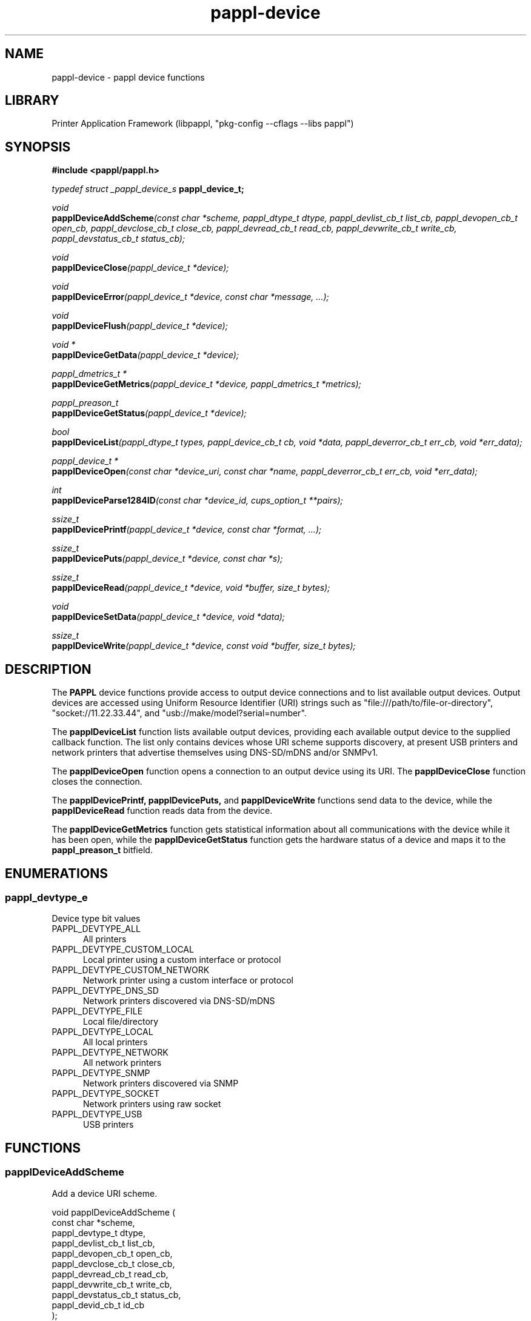 .TH pappl-device 3 "pappl device functions" "2020-11-03" "pappl device functions"
.SH NAME
pappl-device \- pappl device functions
.SH LIBRARY
Printer Application Framework (libpappl, "pkg-config --cflags --libs pappl")
.SH SYNOPSIS
.B #include <pappl/pappl.h>
.PP
.I typedef struct _pappl_device_s
.B pappl_device_t;
.PP
.I void
.br
.BI papplDeviceAddScheme "(const char *scheme, pappl_dtype_t dtype, pappl_devlist_cb_t list_cb, pappl_devopen_cb_t open_cb, pappl_devclose_cb_t close_cb, pappl_devread_cb_t read_cb, pappl_devwrite_cb_t write_cb, pappl_devstatus_cb_t status_cb);"
.PP
.I void
.br
.BI papplDeviceClose "(pappl_device_t *device);"
.PP
.I void
.br
.BI papplDeviceError "(pappl_device_t *device, const char *message, ...);"
.PP
.I void
.br
.BI papplDeviceFlush "(pappl_device_t *device);"
.PP
.I void *
.br
.BI papplDeviceGetData "(pappl_device_t *device);"
.PP
.I pappl_dmetrics_t *
.br
.BI papplDeviceGetMetrics "(pappl_device_t *device, pappl_dmetrics_t *metrics);"
.PP
.I pappl_preason_t
.br
.BI papplDeviceGetStatus "(pappl_device_t *device);"
.PP
.I bool
.br
.BI papplDeviceList "(pappl_dtype_t types, pappl_device_cb_t cb, void *data, pappl_deverror_cb_t err_cb, void *err_data);"
.PP
.I pappl_device_t *
.br
.BI papplDeviceOpen "(const char *device_uri, const char *name, pappl_deverror_cb_t err_cb, void *err_data);"
.PP
.I int
.br
.BI papplDeviceParse1284ID "(const char *device_id, cups_option_t **pairs);"
.PP
.I ssize_t
.br
.BI papplDevicePrintf "(pappl_device_t *device, const char *format, ...);"
.PP
.I ssize_t
.br
.BI papplDevicePuts "(pappl_device_t *device, const char *s);"
.PP
.I ssize_t
.br
.BI papplDeviceRead "(pappl_device_t *device, void *buffer, size_t bytes);"
.PP
.I void
.br
.BI papplDeviceSetData "(pappl_device_t *device, void *data);"
.PP
.I ssize_t
.br
.BI papplDeviceWrite "(pappl_device_t *device, const void *buffer, size_t bytes);"

.SH DESCRIPTION
The
.B PAPPL
device functions provide access to output device connections and to list available output devices.
Output devices are accessed using Uniform Resource Identifier (URI) strings such as "file:///path/to/file-or-directory", "socket://11.22.33.44", and "usb://make/model?serial=number".
.PP
The
.B papplDeviceList
function lists available output devices, providing each available output device to the supplied callback function.
The list only contains devices whose URI scheme supports discovery, at present USB printers and network printers that advertise themselves using DNS-SD/mDNS and/or SNMPv1.
.PP
The
.B papplDeviceOpen
function opens a connection to an output device using its URI. The
.B papplDeviceClose
function closes the connection.
.PP
The
.B papplDevicePrintf, papplDevicePuts,
and
.B papplDeviceWrite
functions send data to the device, while the
.B papplDeviceRead
function reads data from the device.
.PP
The
.B papplDeviceGetMetrics
function gets statistical information about all communications with the device while it has been open, while the
.B papplDeviceGetStatus
function gets the hardware status of a device and maps it to the
.B pappl_preason_t
bitfield.
.SH ENUMERATIONS
.SS pappl_devtype_e
Device type bit values
.TP 5
PAPPL_DEVTYPE_ALL
.br
All printers
.TP 5
PAPPL_DEVTYPE_CUSTOM_LOCAL
.br
Local printer using a custom interface or protocol
.TP 5
PAPPL_DEVTYPE_CUSTOM_NETWORK
.br
Network printer using a custom interface or protocol
.TP 5
PAPPL_DEVTYPE_DNS_SD
.br
Network printers discovered via DNS-SD/mDNS
.TP 5
PAPPL_DEVTYPE_FILE
.br
Local file/directory
.TP 5
PAPPL_DEVTYPE_LOCAL
.br
All local printers
.TP 5
PAPPL_DEVTYPE_NETWORK
.br
All network printers
.TP 5
PAPPL_DEVTYPE_SNMP
.br
Network printers discovered via SNMP
.TP 5
PAPPL_DEVTYPE_SOCKET
.br
Network printers using raw socket
.TP 5
PAPPL_DEVTYPE_USB
.br
USB printers
.SH FUNCTIONS
.SS papplDeviceAddScheme
Add a device URI scheme.
.PP
.nf
void papplDeviceAddScheme (
    const char *scheme,
    pappl_devtype_t dtype,
    pappl_devlist_cb_t list_cb,
    pappl_devopen_cb_t open_cb,
    pappl_devclose_cb_t close_cb,
    pappl_devread_cb_t read_cb,
    pappl_devwrite_cb_t write_cb,
    pappl_devstatus_cb_t status_cb,
    pappl_devid_cb_t id_cb
);
.fi
.PP
This function registers a device URI scheme with PAPPL, so that devices using
the named scheme can receive print data, report status information, and so
forth.  PAPPL includes support for the following URI schemes:
.PP
.IP \(bu 5
\fBdnssd\fR: Network printers discovered using DNS-SD.
.IP \(bu 5
\fBfile\fR: Character device files, plain files, and directories.
.IP \(bu 5
\fBsnmp\fR: Network printers discovered using SNMPv1.
.IP \(bu 5
\fBsocket\fR: Network printers using a hostname or numeric IP address.
.IP \(bu 5
\fBusb\fR: Class 1 (unidirectional) or 2 (bidirectional) USB printers.
.PP
Each URI scheme implements several callback functions:
.PP
.IP \(bu 5
"list_cb": Implements discovery of devices (optional)
.IP \(bu 5
"open_cb": Opens communication with a device and allocates any device-
specific data as needed
.IP \(bu 5
"close_cb": Closes communication with a device and frees any device-
specific data as needed
.IP \(bu 5
"read_cb": Reads data from a device
.IP \(bu 5
"write_cb": Write data to a device
.IP \(bu 5
"status_cb": Gets basic printer state information from a device (optional)
.IP \(bu 5
"id_cb": Gets the current IEEE-1284 device ID from a device (optional)</li>
</ul>
.SS papplDeviceClose
Close a device connection.
.PP
.nf
void papplDeviceClose (
    pappl_device_t *device
);
.fi
.PP
This function flushes any pending write data and closes the connection to a
device.
.SS papplDeviceError
Report an error on a device.
.PP
.nf
void papplDeviceError (
    pappl_device_t *device,
    const char *message,
    ...
);
.fi
.PP
This function reports an error on a device using the client-supplied callback
function.  It is normally called from any custom device URI scheme callbacks
you implement.
.SS papplDeviceFlush
Flush any buffered data to the device.
.PP
.nf
void papplDeviceFlush (
    pappl_device_t *device
);
.fi
.PP
This function flushes any pending write data sent using the
\fIpapplDevicePrintf\fR, \fIpapplDevicePuts\fR, or \fIpapplDeviceWrite\fR
functions to the device.
.SS papplDeviceGetData
Get device-specific data.
.PP
.nf
void * papplDeviceGetData (
    pappl_device_t *device
);
.fi
.PP
This function returns any device-specific data that has been set by the
device open callback.  It is normally only called from any custom device URI
scheme callbacks you implement.
.SS papplDeviceGetID
Get the IEEE-1284 device ID.
.PP
.nf
char * papplDeviceGetID (
    pappl_device_t *device,
    char *buffer,
    size_t bufsize
);
.fi
.PP
This function queries the IEEE-1284 device ID from the device and copies it
to the provided buffer.  The buffer must be at least 64 bytes and should be
at least 1024 bytes in length.
.PP
.IN 5
\fINote:\fR This function can block for up to several seconds depending on
.IN 5
the type of connection.
.SS papplDeviceGetMetrics
Get the device metrics.
.PP
.nf
pappl_devmetrics_t * papplDeviceGetMetrics (
    pappl_device_t *device,
    pappl_devmetrics_t *metrics
);
.fi
.PP
This function returns a copy of the device metrics data, which includes the
number, length (in bytes), and duration (in milliseconds) of read, status,
and write requests for the current session.  This information is normally
used for performance measurement and optimization during development of a
printer application.  It can also be useful diagnostic information.
.SS papplDeviceGetStatus
Get the printer status bits.
.PP
.nf
pappl_preason_t  papplDeviceGetStatus (
    pappl_device_t *device
);
.fi
.PP
This function returns the current printer status bits, as applicable to the
current device.
.PP
The status bits for USB devices come from the original Centronics parallel
printer "standard" which was later formally standardized in IEEE 1284-1984
and the USB Device Class Definition for Printing Devices.  Some vendor
extentions are also supported.
.PP
The status bits for network devices come from the hrPrinterDetectedErrorState
property that is defined in the SNMP Printer MIB v2 (RFC 3805).
.PP
This function returns a \fIpappl_preason_t\fR bitfield which can be
passed to the \fIpapplPrinterSetReasons\fR function.  Use the
\fIPAPPL_PREASON_DEVICE_STATUS\fR value as the value of the "remove"
argument.
.PP
.IN 5
Note: This function can block for several seconds while getting the status
.IN 5
information.
.SS papplDeviceIsSupported
Determine whether a given URI is supported.
.PP
.nf
bool  papplDeviceIsSupported (
    const char *uri
);
.fi
.PP
This function determines whether a given URI or URI scheme is supported as
a device.
.SS papplDeviceList
List available devices.
.PP
.nf
bool  papplDeviceList (
    pappl_devtype_t types,
    pappl_device_cb_t cb,
    void *data,
    pappl_deverror_cb_t err_cb,
    void *err_data
);
.fi
.PP
This function lists the available devices, calling the "cb" function once per
device that is discovered/listed.  The callback function receives the device
URI, IEEE-1284 device ID (if any), and "data" pointer, and returns \fBtrue\fR to
stop listing devices and \fBfalse\fR to continue.
.PP
The "types" argument determines which devices are listed, for example
\fBPAPPL_DEVTYPE_ALL\fR will list all types of devices while \fBPAPPL_DEVTYPE_USB\fR only
lists USB printers.
.PP
Any errors are reported using the supplied "err_cb" function.  If you specify
\fBNULL\fR for this argument, errors are sent to \fBstderr\fR.
.PP
.IN 5
Note: This function will block (not return) until each of the device URI
.IN 5
schemes has reported all of the devices \fIor\fR the supplied callback function
.IN 5
returns \fBtrue\fR.
.SS papplDeviceOpen
Open a connection to a device.
.PP
.nf
pappl_device_t * papplDeviceOpen (
    const char *device_uri,
    const char *name,
    pappl_deverror_cb_t err_cb,
    void *err_data
);
.fi
.PP
This function opens a connection to the specified device URI.  The "name"
argument provides textual context for the connection and is usually the name
(title) of the print job.
.PP
Any errors are reported using the supplied "err_cb" function.  If you specify
\fBNULL\fR for this argument, errors are sent to \fBstderr\fR.
.SS papplDeviceParseID
Parse an IEEE-1284 device ID string.
.PP
.nf
int  papplDeviceParseID (
    const char *device_id,
    cups_option_t **pairs
);
.fi
.PP
This function parses an IEEE-1284 device ID string and returns an array of
key/value pairs as a \fBcups_option_t\fR array.  The returned array must be
freed using the \fBcupsFreeOptions\fR function.
.SS papplDevicePrintf
Write a formatted string.
.PP
.nf
ssize_t  papplDevicePrintf (
    pappl_device_t *device,
    const char *format,
    ...
);
.fi
.PP
This function buffers a formatted string that will be sent to the device.
The "format" argument accepts all \fBprintf\fR format specifiers and behaves
identically to that function.
.PP
Call the \fIpapplDeviceFlush\fR function to ensure that the formatted string
is immediately sent to the device.
.SS papplDevicePuts
Write a literal string.
.PP
.nf
ssize_t  papplDevicePuts (
    pappl_device_t *device,
    const char *s
);
.fi
.PP
This function buffers a literal string that will be sent to the device.
Call the \fIpapplDeviceFlush\fR function to ensure that the literal string
is immediately sent to the device.
.SS papplDeviceRead
Read from a device.
.PP
.nf
ssize_t  papplDeviceRead (
    pappl_device_t *device,
    void *buffer,
    size_t bytes
);
.fi
.PP
This function reads data from the device.  Depending on the device, this
function may block indefinitely.
.SS papplDeviceSetData
Set device-specific data.
.PP
.nf
void papplDeviceSetData (
    pappl_device_t *device,
    void *data
);
.fi
.PP
This function sets any device-specific data needed to communicate with the
device.  It is normally only called from the open callback that was
registered for the device URI scheme.
.SS papplDeviceWrite
Write to a device.
.PP
.nf
ssize_t  papplDeviceWrite (
    pappl_device_t *device,
    const void *buffer,
    size_t bytes
);
.fi
.PP
This function buffers data that will be sent to the device.  Call the
\fIpapplDeviceFlush\fR function to ensure that the data is immediately sent
to the device.
.SH STRUCTURES
.SS pappl_devmetrics_s
Device metrics
.PP
.nf
struct pappl_devmetrics_s
{
  size_t read_bytes;
  size_t read_msecs;
  size_t read_requests;
  size_t status_msecs;
  size_t status_requests;
  size_t write_bytes;
  size_t write_msecs;
  size_t write_requests;
};
.fi
.SH TYPES
.SS pappl_devclose_cb_t
Device close callback
.PP
.nf
typedef void (*pappl_devclose_cb_t)(pappl_device_t *device);
.fi
.SS pappl_deverror_cb_t
Device error callback
.PP
.nf
typedef void (*pappl_deverror_cb_t)(const char *message, void *err_data);
.fi
.SS pappl_device_cb_t
Device callback - return \fBtrue\fR to stop, \fBfalse\fR to continue
.PP
.nf
typedef bool (*pappl_device_cb_t)(const char *device_info, const char *device_uri, const char *device_id, void *data);
.fi
.SS pappl_devid_cb_t
Device ID callback
.PP
.nf
typedef char * (*pappl_devid_cb_t)(pappl_device_t *device, char *buffer, size_t bufsize);
.fi
.SS pappl_devlist_cb_t
Device list callback
.PP
.nf
typedef bool (*pappl_devlist_cb_t)(pappl_device_cb_t cb, void *data, pappl_deverror_cb_t err_cb, void *err_data);
.fi
.SS pappl_devmetrics_t
Device metrics
.PP
.nf
typedef struct pappl_devmetrics_s pappl_devmetrics_t;
.fi
.SS pappl_devopen_cb_t
Device open callback
.PP
.nf
typedef bool (*pappl_devopen_cb_t)(pappl_device_t *device, const char *device_uri, const char *name);
.fi
.SS pappl_devread_cb_t
Device read callback
.PP
.nf
typedef ssize_t (*pappl_devread_cb_t)(pappl_device_t *device, void *buffer, size_t bytes);
.fi
.SS pappl_devstatus_cb_t
Device status callback
.PP
.nf
typedef pappl_preason_t (*pappl_devstatus_cb_t)(pappl_device_t *device);
.fi
.SS pappl_devtype_t
Device type bitfield
.PP
.nf
typedef unsigned pappl_devtype_t;
.fi
.SS pappl_devwrite_cb_t
Device write callback
.PP
.nf
typedef ssize_t (*pappl_devwrite_cb_t)(pappl_device_t *device, const void *buffer, size_t bytes);
.fi
.SH SEE ALSO
.BR pappl (1),
.BR pappl-client (3),
.BR pappl-device (3),
.BR pappl-job (3),
.BR pappl-log (3),
.BR pappl-mainline (3),
.BR pappl-makeresheader (1),
.BR pappl-printer (3),
.BR pappl-resource (3),
.BR pappl-system (3),
https://www.msweet.org/pappl
.SH COPYRIGHT
Copyright \[co] 2019-2020 by Michael R Sweet.
.PP
.B PAPPL
is licensed under the Apache License Version 2.0 with an (optional) exception to allow linking against GPL2/LGPL2 software (like older versions of CUPS), so it can be used
.I freely
in any project you'd like.
See the files "LICENSE" and "NOTICE" in the source distribution for more information.
